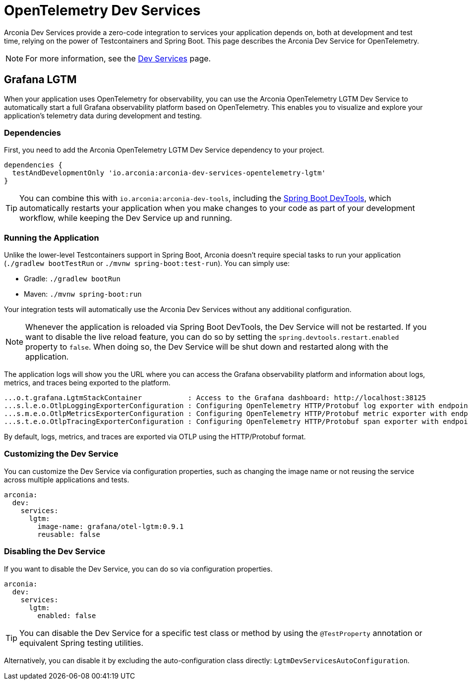 = OpenTelemetry Dev Services

Arconia Dev Services provide a zero-code integration to services your application depends on, both at development and test time, relying on the power of Testcontainers and Spring Boot. This page describes the Arconia Dev Service for OpenTelemetry.

NOTE: For more information, see the xref:dev-services:introduction.adoc[Dev Services] page.

== Grafana LGTM

When your application uses OpenTelemetry for observability, you can use the Arconia OpenTelemetry LGTM Dev Service to automatically start a full Grafana observability platform based on OpenTelemetry. This enables you to visualize and explore your application's telemetry data during development and testing.

=== Dependencies

First, you need to add the Arconia OpenTelemetry LGTM Dev Service dependency to your project.

[source,groovy]
----
dependencies {
  testAndDevelopmentOnly 'io.arconia:arconia-dev-services-opentelemetry-lgtm'
}
----

TIP: You can combine this with `io.arconia:arconia-dev-tools`, including the https://docs.spring.io/spring-boot/reference/using/devtools.html[Spring Boot DevTools], which automatically restarts your application when you make changes to your code as part of your development workflow, while keeping the Dev Service up and running.

=== Running the Application

Unlike the lower-level Testcontainers support in Spring Boot, Arconia doesn't require special tasks to run your application (`./gradlew bootTestRun` or `./mvnw spring-boot:test-run`). You can simply use:

* Gradle: `./gradlew bootRun`
* Maven: `./mvnw spring-boot:run`

Your integration tests will automatically use the Arconia Dev Services without any additional configuration.

NOTE: Whenever the application is reloaded via Spring Boot DevTools, the Dev Service will not be restarted. If you want to disable the live reload feature, you can do so by setting the `spring.devtools.restart.enabled` property to `false`. When doing so, the Dev Service will be shut down and restarted along with the application.

The application logs will show you the URL where you can access the Grafana observability platform and information about logs, metrics, and traces being exported to the platform.

[source,logs]
----
...o.t.grafana.LgtmStackContainer           : Access to the Grafana dashboard: http://localhost:38125
...s.l.e.o.OtlpLoggingExporterConfiguration : Configuring OpenTelemetry HTTP/Protobuf log exporter with endpoint: http://localhost:39117/v1/logs
...s.m.e.o.OtlpMetricsExporterConfiguration : Configuring OpenTelemetry HTTP/Protobuf metric exporter with endpoint: http://localhost:39117/v1/metrics
...s.t.e.o.OtlpTracingExporterConfiguration : Configuring OpenTelemetry HTTP/Protobuf span exporter with endpoint: http://localhost:39117/v1/traces
----

By default, logs, metrics, and traces are exported via OTLP using the HTTP/Protobuf format.

=== Customizing the Dev Service

You can customize the Dev Service via configuration properties, such as changing the image name or not reusing the service across multiple applications and tests.

[source,yaml]
----
arconia:
  dev:
    services:
      lgtm:
        image-name: grafana/otel-lgtm:0.9.1
        reusable: false
----

=== Disabling the Dev Service

If you want to disable the Dev Service, you can do so via configuration properties.

[source,yaml]
----
arconia:
  dev:
    services:
      lgtm:
        enabled: false
----

TIP: You can disable the Dev Service for a specific test class or method by using the `@TestProperty` annotation or equivalent Spring testing utilities.

Alternatively, you can disable it by excluding the auto-configuration class directly: `LgtmDevServicesAutoConfiguration`.
